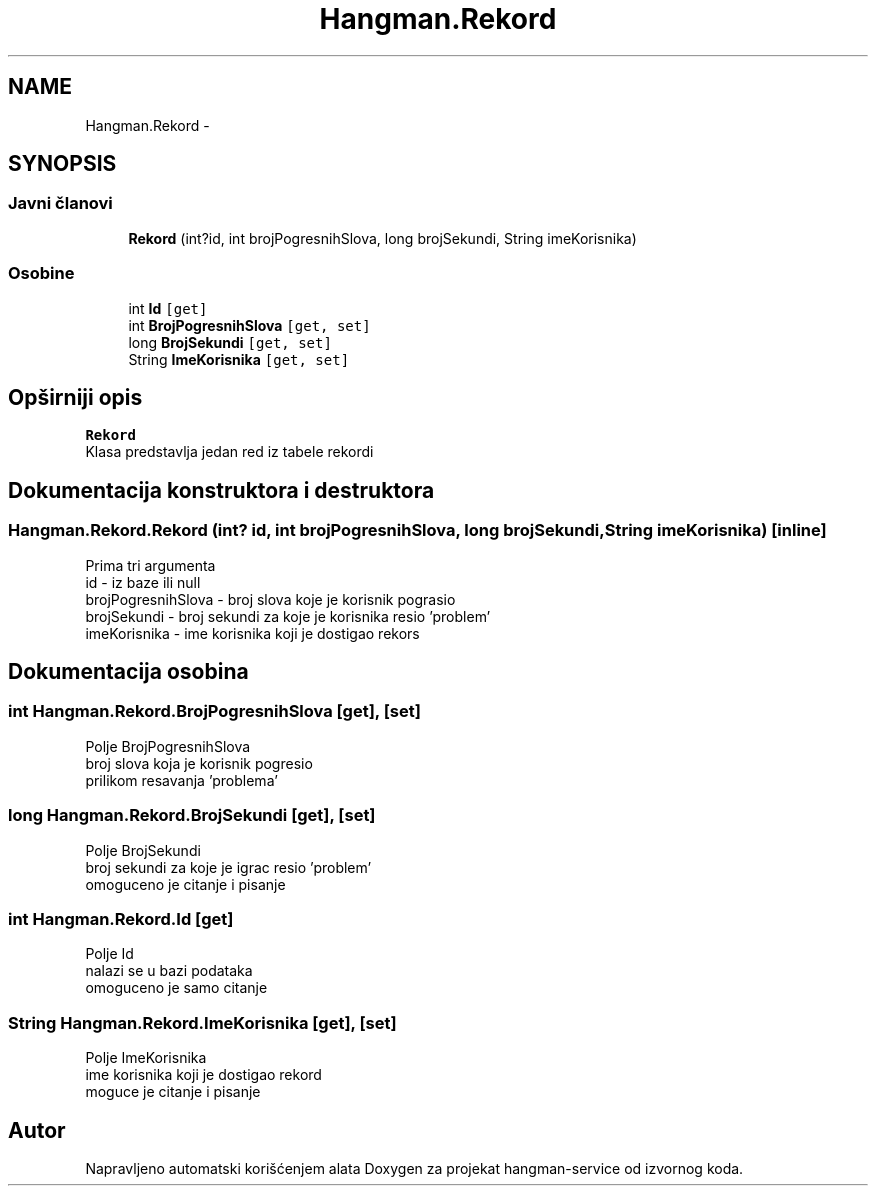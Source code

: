 .TH "Hangman.Rekord" 3 "Fri May 6 2016" "Version 1.0" "hangman-service" \" -*- nroff -*-
.ad l
.nh
.SH NAME
Hangman.Rekord \- 
.SH SYNOPSIS
.br
.PP
.SS "Javni članovi"

.in +1c
.ti -1c
.RI "\fBRekord\fP (int?id, int brojPogresnihSlova, long brojSekundi, String imeKorisnika)"
.br
.in -1c
.SS "Osobine"

.in +1c
.ti -1c
.RI "int \fBId\fP\fC [get]\fP"
.br
.ti -1c
.RI "int \fBBrojPogresnihSlova\fP\fC [get, set]\fP"
.br
.ti -1c
.RI "long \fBBrojSekundi\fP\fC [get, set]\fP"
.br
.ti -1c
.RI "String \fBImeKorisnika\fP\fC [get, set]\fP"
.br
.in -1c
.SH "Opširniji opis"
.PP 
\fBRekord\fP 
.br
 Klasa predstavlja jedan red iz tabele rekordi 
.SH "Dokumentacija konstruktora i destruktora"
.PP 
.SS "Hangman\&.Rekord\&.Rekord (int? id, int brojPogresnihSlova, long brojSekundi, String imeKorisnika)\fC [inline]\fP"
Prima tri argumenta 
.br
 id - iz baze ili null 
.br
 brojPogresnihSlova - broj slova koje je korisnik pograsio 
.br
 brojSekundi - broj sekundi za koje je korisnika resio 'problem' 
.br
 imeKorisnika - ime korisnika koji je dostigao rekors 
.SH "Dokumentacija osobina"
.PP 
.SS "int Hangman\&.Rekord\&.BrojPogresnihSlova\fC [get]\fP, \fC [set]\fP"
Polje BrojPogresnihSlova 
.br
 broj slova koja je korisnik pogresio 
.br
 prilikom resavanja 'problema' 
.SS "long Hangman\&.Rekord\&.BrojSekundi\fC [get]\fP, \fC [set]\fP"
Polje BrojSekundi 
.br
 broj sekundi za koje je igrac resio 'problem' 
.br
 omoguceno je citanje i pisanje 
.SS "int Hangman\&.Rekord\&.Id\fC [get]\fP"
Polje Id 
.br
 nalazi se u bazi podataka 
.br
 omoguceno je samo citanje 
.SS "String Hangman\&.Rekord\&.ImeKorisnika\fC [get]\fP, \fC [set]\fP"
Polje ImeKorisnika 
.br
 ime korisnika koji je dostigao rekord 
.br
 moguce je citanje i pisanje 

.SH "Autor"
.PP 
Napravljeno automatski korišćenjem alata Doxygen za projekat hangman-service od izvornog koda\&.
